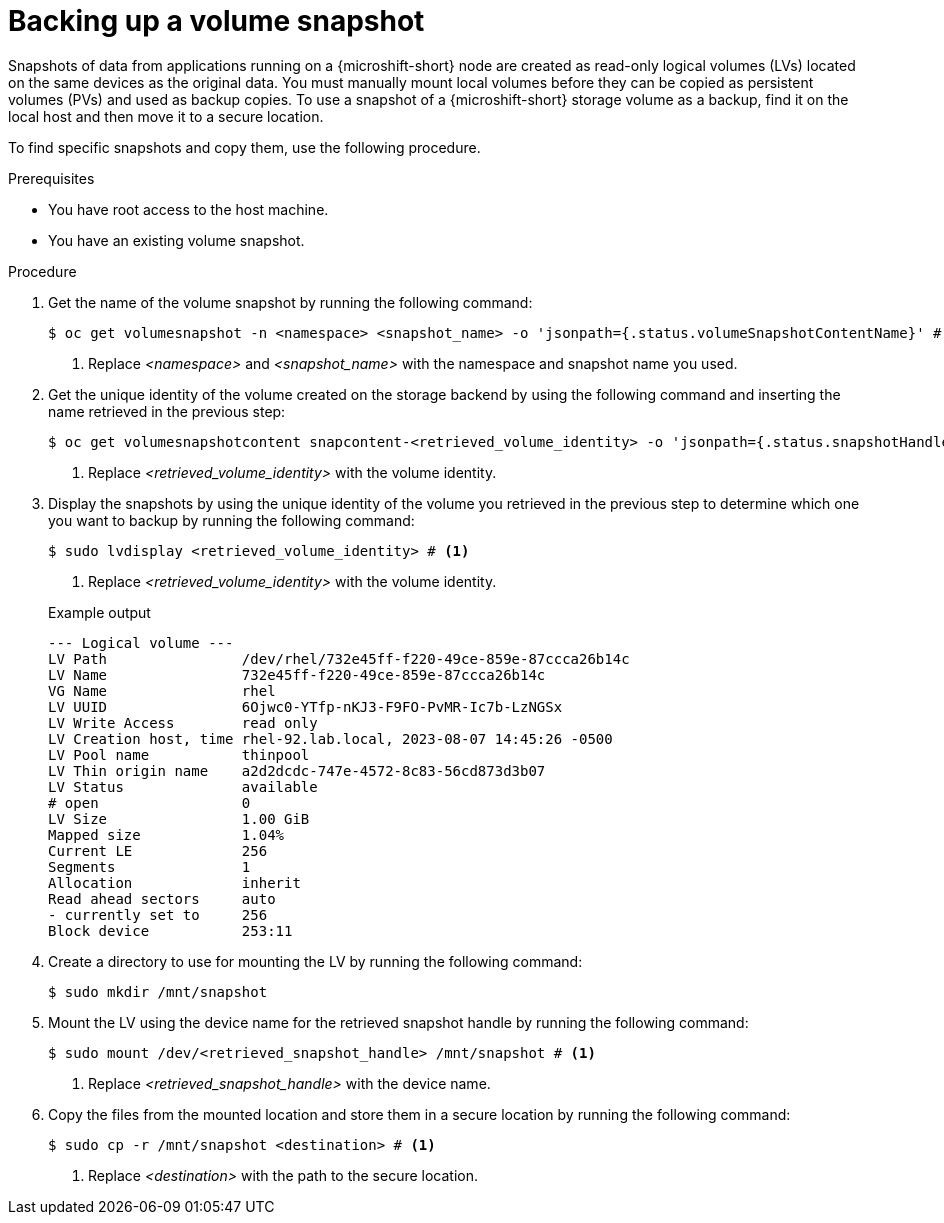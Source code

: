 // Module included in the following assemblies:
//
// microshift/volume-snapshots-microshift.adoc

:_mod-docs-content-type: PROCEDURE
[id="microshift-storage-backup-vol-snaps_{context}"]
= Backing up a volume snapshot

Snapshots of data from applications running on a {microshift-short} node are created as read-only logical volumes (LVs) located on the same devices as the original data. You must manually mount local volumes before they can be copied as persistent volumes (PVs) and used as backup copies. To use a snapshot of a {microshift-short} storage volume as a backup, find it on the local host and then move it to a secure location.

To find specific snapshots and copy them, use the following procedure.

.Prerequisites

* You have root access to the host machine.
* You have an existing volume snapshot.

.Procedure

. Get the name of the volume snapshot by running the following command:
+
[source,terminal]
----
$ oc get volumesnapshot -n <namespace> <snapshot_name> -o 'jsonpath={.status.volumeSnapshotContentName}' # <1>
----
<1> Replace _<namespace>_ and _<snapshot_name>_ with the namespace and snapshot name you used.

. Get the unique identity of the volume created on the storage backend by using the following command and inserting the name retrieved in the previous step:
+
[source,terminal]
----
$ oc get volumesnapshotcontent snapcontent-<retrieved_volume_identity> -o 'jsonpath={.status.snapshotHandle}' # <1>
----
<1> Replace _<retrieved_volume_identity>_ with the volume identity.

. Display the snapshots by using the unique identity of the volume you retrieved in the previous step to determine which one you want to backup by running the following command:
+
[source,terminal]
----
$ sudo lvdisplay <retrieved_volume_identity> # <1>
----
<1> Replace _<retrieved_volume_identity>_ with the volume identity.

+
.Example output
[source,terminal]
----
--- Logical volume ---
LV Path                /dev/rhel/732e45ff-f220-49ce-859e-87ccca26b14c
LV Name                732e45ff-f220-49ce-859e-87ccca26b14c
VG Name                rhel
LV UUID                6Ojwc0-YTfp-nKJ3-F9FO-PvMR-Ic7b-LzNGSx
LV Write Access        read only
LV Creation host, time rhel-92.lab.local, 2023-08-07 14:45:26 -0500
LV Pool name           thinpool
LV Thin origin name    a2d2dcdc-747e-4572-8c83-56cd873d3b07
LV Status              available
# open                 0
LV Size                1.00 GiB
Mapped size            1.04%
Current LE             256
Segments               1
Allocation             inherit
Read ahead sectors     auto
- currently set to     256
Block device           253:11
----

. Create a directory to use for mounting the LV by running the following command:
+
[source,terminal]
----
$ sudo mkdir /mnt/snapshot
----

. Mount the LV using the device name for the retrieved snapshot handle by running the following command:
+
[source,terminal]
----
$ sudo mount /dev/<retrieved_snapshot_handle> /mnt/snapshot # <1>
----
<1> Replace _<retrieved_snapshot_handle>_ with the device name.

. Copy the files from the mounted location and store them in a secure location by running the following command:
+
[source,terminal]
----
$ sudo cp -r /mnt/snapshot <destination> # <1>
----
<1> Replace _<destination>_ with the path to the secure location.